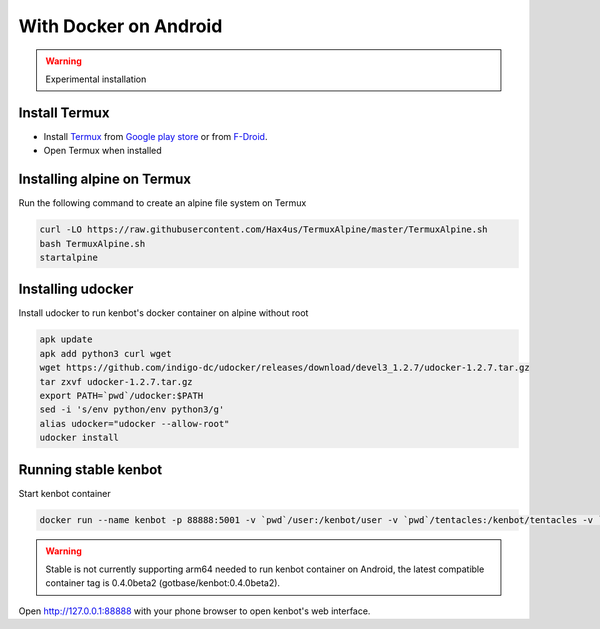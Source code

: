With Docker on Android
===============================
.. WARNING:: Experimental installation

Install Termux
-------------------------------

- Install `Termux <https://termux.com/>`_ from `Google play store <https://play.google.com/store/apps/details?id=com.termux>`_ or from `F-Droid <https://f-droid.org/en/packages/com.termux/>`_.
- Open Termux when installed

Installing alpine on Termux
-------------------------------

Run the following command to create an alpine file system on Termux

.. code-block:: bash

    curl -LO https://raw.githubusercontent.com/Hax4us/TermuxAlpine/master/TermuxAlpine.sh
    bash TermuxAlpine.sh
    startalpine

Installing udocker
-------------------------------

Install udocker to run kenbot's docker container on alpine without root

.. code-block:: bash

    apk update
    apk add python3 curl wget
    wget https://github.com/indigo-dc/udocker/releases/download/devel3_1.2.7/udocker-1.2.7.tar.gz
    tar zxvf udocker-1.2.7.tar.gz
    export PATH=`pwd`/udocker:$PATH
    sed -i 's/env python/env python3/g'
    alias udocker="udocker --allow-root"
    udocker install

Running stable kenbot
-------------------------------

Start kenbot container

.. code-block:: bash

   docker run --name kenbot -p 88888:5001 -v `pwd`/user:/kenbot/user -v `pwd`/tentacles:/kenbot/tentacles -v `pwd`/logs:/kenbot/logs gotbase/kenbot:stable

.. WARNING:: Stable is not currently supporting arm64 needed to run kenbot container on Android, the latest compatible container tag is 0.4.0beta2 (gotbase/kenbot:0.4.0beta2).

Open http://127.0.0.1:88888 with your phone browser to open kenbot's web interface.
